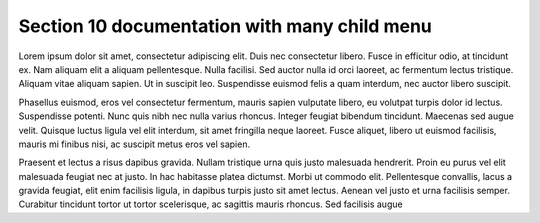 .. highlight:: rst

.. _rst-primer:

Section 10 documentation with many child menu
=============================================

.. container:: toggle

   Lorem ipsum dolor sit amet, consectetur adipiscing elit. Duis nec consectetur libero. Fusce in efficitur odio, at tincidunt ex. Nam aliquam elit a aliquam pellentesque. Nulla facilisi. Sed auctor nulla id orci laoreet, ac fermentum lectus tristique. Aliquam vitae aliquam sapien. Ut in suscipit leo. Suspendisse euismod felis a quam interdum, nec auctor libero suscipit.

   Phasellus euismod, eros vel consectetur fermentum, mauris sapien vulputate libero, eu volutpat turpis dolor id lectus. Suspendisse potenti. Nunc quis nibh nec nulla varius rhoncus. Integer feugiat bibendum tincidunt. Maecenas sed augue velit. Quisque luctus ligula vel elit interdum, sit amet fringilla neque laoreet. Fusce aliquet, libero ut euismod facilisis, mauris mi finibus nisi, ac suscipit metus eros vel sapien.

   Praesent et lectus a risus dapibus gravida. Nullam tristique urna quis justo malesuada hendrerit. Proin eu purus vel elit malesuada feugiat nec at justo. In hac habitasse platea dictumst. Morbi ut commodo elit. Pellentesque convallis, lacus a gravida feugiat, elit enim facilisis ligula, in dapibus turpis justo sit amet lectus. Aenean vel justo et urna facilisis semper. Curabitur tincidunt tortor ut tortor scelerisque, ac sagittis mauris rhoncus. Sed facilisis augue 

.. container::

   .. toctree::
      :maxdepth: 2

      page1
      page2
      page3
      page4
      page5
      page6
      page7
      page8
      page9
      page10
      page11
      page12
      page13
      page14
      page15
      page16
      page17
      page18
      page19
      page20

   .. raw:: html

      <script>
          document.addEventListener('DOMContentLoaded', function () {
              var toggleContainer = document.querySelector('.container.toggle');
              toggleContainer.addEventListener('click', function () {
                  var toctree = toggleContainer.nextElementSibling.querySelector('.toctree');
                  toctree.style.display = (toctree.style.display === 'none' || toctree.style.display === '') ? 'block' : 'none';
              });
          });
      </script>
